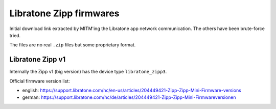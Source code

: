 ************************
Libratone Zipp firmwares
************************
Initial download link extracted by MITM'ing the Libratone app network
communication.
The others have been brute-force tried.

The files are no real ``.zip`` files but some proprietary format.


Libratone Zipp v1
=================
Internally the Zipp v1 (big version) has the device type ``libratone_zipp3``.

Official firmware version list:

- english: https://support.libratone.com/hc/en-us/articles/204449421-Zipp-Zipp-Mini-Firmware-versions
- german: https://support.libratone.com/hc/de/articles/204449421-Zipp-Zipp-Mini-Firmwareversionen

